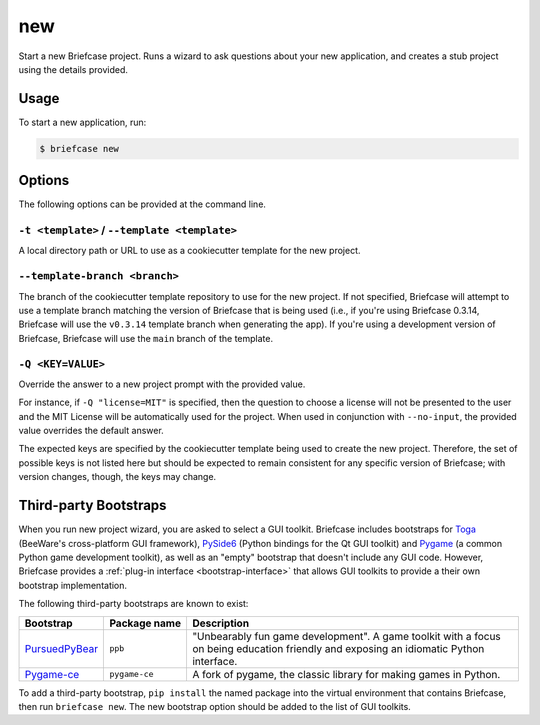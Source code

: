 ===
new
===

Start a new Briefcase project. Runs a wizard to ask questions about your new
application, and creates a stub project using the details provided.

Usage
=====

To start a new application, run:

.. code-block:: console

    $ briefcase new

Options
=======

The following options can be provided at the command line.

``-t <template>`` / ``--template <template>``
---------------------------------------------

A local directory path or URL to use as a cookiecutter template for the new
project.

``--template-branch <branch>``
------------------------------

The branch of the cookiecutter template repository to use for the new project.
If not specified, Briefcase will attempt to use a template branch matching the
version of Briefcase that is being used (i.e., if you're using Briefcase 0.3.14,
Briefcase will use the ``v0.3.14`` template branch when generating the app). If
you're using a development version of Briefcase, Briefcase will use the ``main``
branch of the template.

``-Q <KEY=VALUE>``
------------------

Override the answer to a new project prompt with the provided value.

For instance, if ``-Q "license=MIT"`` is specified, then the question to
choose a license will not be presented to the user and the MIT License will be
automatically used for the project. When used in conjunction with ``--no-input``,
the provided value overrides the default answer.

The expected keys are specified by the cookiecutter template being used to
create the new project. Therefore, the set of possible keys is not listed here
but should be expected to remain consistent for any specific version of
Briefcase; with version changes, though, the keys may change.

Third-party Bootstraps
======================

When you run new project wizard, you are asked to select a GUI toolkit. Briefcase
includes bootstraps for `Toga <https://toga.readthedocs.io>`__ (BeeWare's cross-platform
GUI framework), `PySide6 <https://wiki.qt.io/Qt_for_Python>`__ (Python bindings for the
Qt GUI toolkit) and `Pygame <https://www.pygame.org/news>`__ (a common Python game
development toolkit), as well as an "empty" bootstrap that doesn't include any GUI code.
However, Briefcase provides a :ref:`plug-in interface <bootstrap-interface>` that allows
GUI toolkits to provide a their own bootstrap implementation.

The following third-party bootstraps are known to exist:

=================================== ============== ===================================================
Bootstrap                           Package name   Description
=================================== ============== ===================================================
`PursuedPyBear <https://ppb.dev>`__ ``ppb``        "Unbearably fun game development". A game toolkit
                                                   with a focus on being education friendly and
                                                   exposing an idiomatic Python interface.
----------------------------------- -------------- ---------------------------------------------------
`Pygame-ce <https://pyga.me>`__     ``pygame-ce``  A fork of pygame, the classic library for making
                                                   games in Python.
=================================== ============== ===================================================

To add a third-party bootstrap, ``pip install`` the named package into the virtual
environment that contains Briefcase, then run ``briefcase new``. The new bootstrap
option should be added to the list of GUI toolkits.
